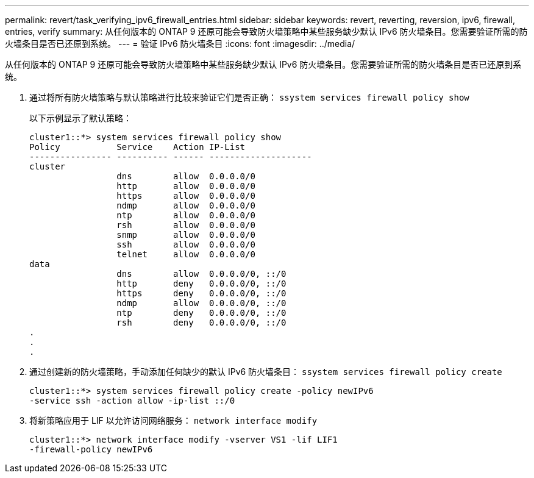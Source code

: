 ---
permalink: revert/task_verifying_ipv6_firewall_entries.html 
sidebar: sidebar 
keywords: revert, reverting, reversion, ipv6, firewall, entries, verify 
summary: 从任何版本的 ONTAP 9 还原可能会导致防火墙策略中某些服务缺少默认 IPv6 防火墙条目。您需要验证所需的防火墙条目是否已还原到系统。 
---
= 验证 IPv6 防火墙条目
:icons: font
:imagesdir: ../media/


[role="lead"]
从任何版本的 ONTAP 9 还原可能会导致防火墙策略中某些服务缺少默认 IPv6 防火墙条目。您需要验证所需的防火墙条目是否已还原到系统。

. 通过将所有防火墙策略与默认策略进行比较来验证它们是否正确： `ssystem services firewall policy show`
+
以下示例显示了默认策略：

+
[listing]
----
cluster1::*> system services firewall policy show
Policy           Service    Action IP-List
---------------- ---------- ------ --------------------
cluster
                 dns        allow  0.0.0.0/0
                 http       allow  0.0.0.0/0
                 https      allow  0.0.0.0/0
                 ndmp       allow  0.0.0.0/0
                 ntp        allow  0.0.0.0/0
                 rsh        allow  0.0.0.0/0
                 snmp       allow  0.0.0.0/0
                 ssh        allow  0.0.0.0/0
                 telnet     allow  0.0.0.0/0
data
                 dns        allow  0.0.0.0/0, ::/0
                 http       deny   0.0.0.0/0, ::/0
                 https      deny   0.0.0.0/0, ::/0
                 ndmp       allow  0.0.0.0/0, ::/0
                 ntp        deny   0.0.0.0/0, ::/0
                 rsh        deny   0.0.0.0/0, ::/0
.
.
.
----
. 通过创建新的防火墙策略，手动添加任何缺少的默认 IPv6 防火墙条目： `ssystem services firewall policy create`
+
[listing]
----
cluster1::*> system services firewall policy create -policy newIPv6
-service ssh -action allow -ip-list ::/0
----
. 将新策略应用于 LIF 以允许访问网络服务： `network interface modify`
+
[listing]
----
cluster1::*> network interface modify -vserver VS1 -lif LIF1
-firewall-policy newIPv6
----

